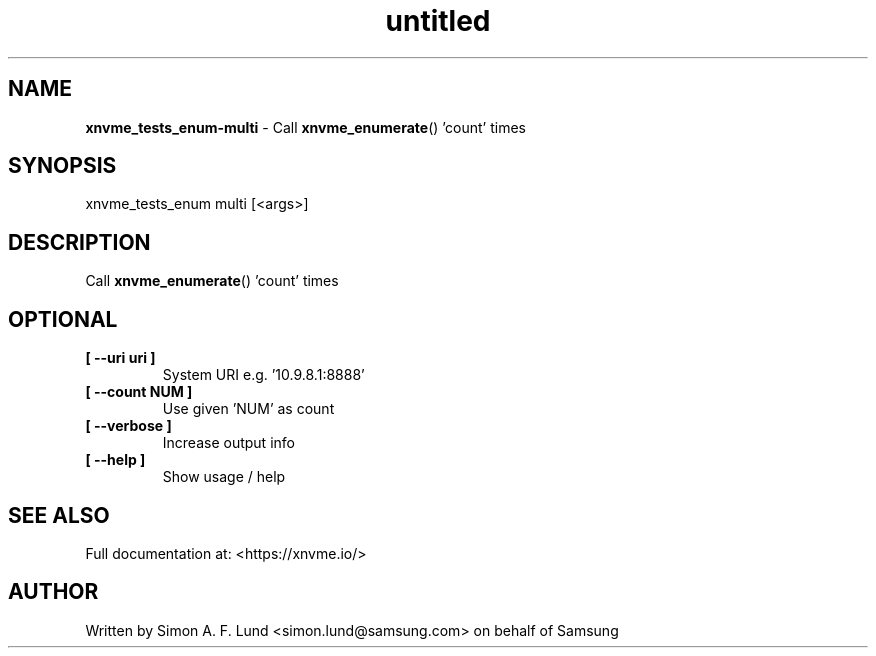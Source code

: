 .\" Text automatically generated by txt2man
.TH untitled  "31 March 2022" "" ""
.SH NAME
\fBxnvme_tests_enum-multi \fP- Call \fBxnvme_enumerate\fP() 'count' times
.SH SYNOPSIS
.nf
.fam C
xnvme_tests_enum multi [<args>]
.fam T
.fi
.fam T
.fi
.SH DESCRIPTION
Call \fBxnvme_enumerate\fP() 'count' times
.SH OPTIONAL
.TP
.B
[ \fB--uri\fP uri ]
System URI e.g. '10.9.8.1:8888'
.TP
.B
[ \fB--count\fP NUM ]
Use given 'NUM' as count
.TP
.B
[ \fB--verbose\fP ]
Increase output info
.TP
.B
[ \fB--help\fP ]
Show usage / help
.RE
.PP


.SH SEE ALSO
Full documentation at: <https://xnvme.io/>
.SH AUTHOR
Written by Simon A. F. Lund <simon.lund@samsung.com> on behalf of Samsung

